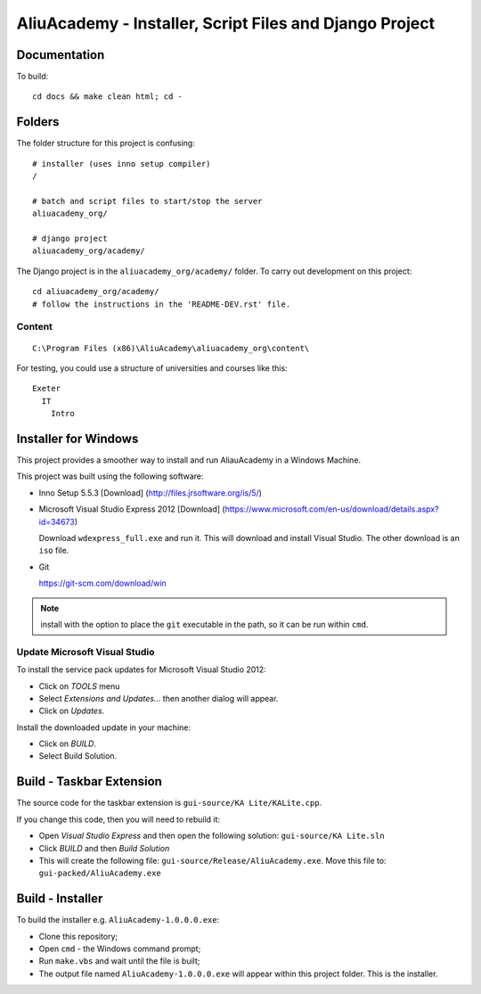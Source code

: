 AliuAcademy - Installer, Script Files and Django Project
********************************************************

Documentation
=============

To build::

  cd docs && make clean html; cd -

Folders
=======

The folder structure for this project is confusing::

  # installer (uses inno setup compiler)
  /

  # batch and script files to start/stop the server
  aliuacademy_org/

  # django project
  aliuacademy_org/academy/

The Django project is in the ``aliuacademy_org/academy/`` folder.  To carry out
development on this project::

  cd aliuacademy_org/academy/
  # follow the instructions in the 'README-DEV.rst' file.

Content
-------

::

  C:\Program Files (x86)\AliuAcademy\aliuacademy_org\content\

For testing, you could use a structure of universities and courses like this::

  Exeter
    IT
      Intro

Installer for Windows
=====================

This project provides a smoother way to install and run AliauAcademy in a
Windows Machine.

This project was built using the following software:

- Inno Setup 5.5.3 [Download] (http://files.jrsoftware.org/is/5/)
- Microsoft Visual Studio Express 2012 [Download]
  (https://www.microsoft.com/en-us/download/details.aspx?id=34673)

  Download ``wdexpress_full.exe`` and run it.  This will download and install
  Visual Studio.  The other download is an ``iso`` file.

- Git

  https://git-scm.com/download/win

.. note:: install with the option to place the ``git`` executable in the path,
          so it can be run within ``cmd``.

Update Microsoft Visual Studio
------------------------------

To install the service pack updates for Microsoft Visual Studio 2012:

- Click on *TOOLS* menu
- Select *Extensions and Updates...* then another dialog will appear.
- Click on *Updates*.

Install the downloaded update in your machine:

- Click on *BUILD*.
- Select Build Solution.

Build - Taskbar Extension
=========================

The source code for the taskbar extension is ``gui-source/KA Lite/KALite.cpp``.

If you change this code, then you will need to rebuild it:

- Open *Visual Studio Express* and then open the following solution:
  ``gui-source/KA Lite.sln``
- Click *BUILD* and then *Build Solution*
- This will create the following file:
  ``gui-source/Release/AliuAcademy.exe``.
  Move this file to:
  ``gui-packed/AliuAcademy.exe``

Build - Installer
=================

To build the installer e.g. ``AliuAcademy-1.0.0.0.exe``:

- Clone this repository;
- Open ``cmd`` - the Windows command prompt;
- Run ``make.vbs`` and wait until the file is built;
- The output file named ``AliuAcademy-1.0.0.0.exe`` will appear within this
  project folder.  This is the installer.
